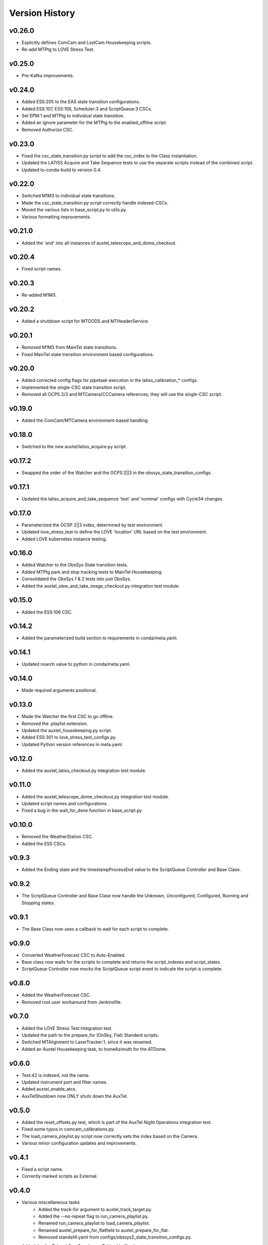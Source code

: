 .. _Version_History:

===============
Version History
===============

.. At the time of writing the Version history/release notes are not yet standardized amongst CSCs.
.. Until then, it is not expected that both a version history and a release_notes be maintained.
.. It is expected that each CSC link to whatever method of tracking is being used for that CSC until standardization occurs.
.. No new work should be required in order to complete this section.
.. Below is an example of a version history format.

v0.26.0
-------
* Explicitly defines ComCam and LsstCam Housekeeping scripts.
* Re-add MTPtg to LOVE Stress Test.

v0.25.0
-------
* Pre-Kafka improvements.

v0.24.0
-------
* Added ESS:205 to the EAS state transition configurations.
* Added ESS:107, ESS:108, Scheduler:3 and ScriptQueue:3 CSCs.
* Set EPM:1 and MTPtg to individual state transition.
* Added an ignore parameter for the MTPtg to the enabled_offline script.
* Removed Authorize CSC.

v0.23.0
-------
* Fixed the csc_state_transition.py script to add the csc_index to the Class instantiation.
* Updated the LATISS Acquire and Take Sequence tests to use the separate scripts instead of the combined script.
* Updated ts-conda-build to version 0.4.

v0.22.0
-------
* Switched M1M3 to individual state transitions.
* Made the csc_state_transition.py script correctly handle indexed-CSCs.
* Moved the various lists in base_script.py to utils.py.
* Various formatting improvements.

v0.21.0
-------
* Added the 'and' into all instances of auxtel_telescope_and_dome_checkout.

v0.20.4
-------
* Fixed script names.

v0.20.3
-------
* Re-added M1M3.

v0.20.2
-------
* Added a shutdown script for MTOODS and MTHeaderService.

v0.20.1
-------
* Removed M1M3 from MainTel state transitions.
* Fixed MainTel state transition environment based configurations.

v0.20.0
-------
* Added corrected config flags for pipetask execution in the latiss_calibration_* configs.
* Implemented the single-CSC state transition script.
* Removed all OCPS 2/3 and MTCamera/CCCamera references; they will use the single-CSC script.

v0.19.0
-------
* Added the ComCam/MTCamera environment-based handling.

v0.18.0
-------
* Switched to the new auxtel/latiss_acquire.py script.

v0.17.2
-------
* Swapped the order of the Watcher and the OCPS:2||3 in the obssys_state_transition_configs.

v0.17.1
-------
* Updated the latiss_acquire_and_take_sequence 'test' and 'nominal' configs with Cycle34 changes.

v0.17.0
-------
* Parameterized the OCSP 2||3 index, determined by test environment.
* Updated love_stress_test to define the LOVE 'location' URL based on the test environment.
* Added LOVE kubernetes instance testing.

v0.16.0
-------
* Added Watcher to the ObsSys State transition tests.
* Added MTPtg park and stop tracking tests to MainTel Housekeeping.
* Consolidated the ObsSys 1 & 2 tests into just ObsSys.
* Added the auxtel_slew_and_take_image_checkout.py integration test module.

v0.15.0
-------
* Added the ESS:106 CSC.

v0.14.2
-------
* Added the parameterized build section to requirements in conda/meta.yaml.

v0.14.1
-------
* Updated noarch value to python in conda/meta.yaml.

v0.14.0
-------
* Made required arguments positional.

v0.13.0
-------
* Made the Watcher the first CSC to go offline.
* Removed the .playlist extension.
* Updated the auxtel_housekeeping.py script.
* Added ESS:301 to love_stress_test_configs.py.
* Updated Python version references in meta.yaml.

v0.12.0
-------
* Added the auxtel_latiss_checkout.py integration test module.

v0.11.0
-------
* Added the auxtel_telescope_dome_checkout.py integration test module.
* Updated script names and configurations.
* Fixed a bug in the wait_for_done function in base_script.py

v0.10.0
-------
* Removed the WeatherStation CSC.
* Added the ESS CSCs.

v0.9.3
------
* Added the Ending state and the timestampProcessEnd value to the ScriptQueue Controller and Base Clase. 

v0.9.2
------
* The ScriptQueue Controller and Base Clase now handle the Unknown, Unconfigured, Configured, Running and Stopping states.

v0.9.1
-------
* The Base Class now uses a callback to wait for each script to complete. 

v0.9.0
------
* Converted WeatherForecast CSC to Auto-Enabled.
* Base class now waits for the scripts to complete and returns the script_indexes and script_states.
* ScriptQueue Controller now mocks the ScriptQueue script event to indicate the script is complete.

v0.8.0
------
* Added the WeatherForecast CSC.
* Removed root user workaround from Jenkinsfile.

v0.7.0
------
* Added the LOVE Stress Test integration test.
* Updated the path to the prepare_for (OnSky, Flat) Standard scripts.
* Switched MTAlignment to LaserTracker:1, since it was renamed.
* Added an Auxtel Housekeeping task, to homeAzimuth for the ATDome.

v0.6.0
------
* Test:42 is indexed, not the name.
* Updated instrument port and filter names.
* Added auxtel_enable_atcs.
* AuxTelShutdown now ONLY shuts down the AuxTel.

v0.5.0
------
* Added the reset_offsets.py test, which is part of the AuxTel Night Operations integration test.
* Fixed some typos in comcam_calibrations.py.
* The load_camera_playlist.py script now correctly sets the index based on the Camera.
* Various minor configuration updates and improvements.

v0.4.1
------
* Fixed a script name.
* Correctly marked scripts as External.

v0.4.0
------
* Various miscellaneous tasks
   * Added the track-for argument to auxtel_track_target.py.
   * Added the --no-repeat flag to run_camera_playlist.py.
   * Renamed run_camera_playlist to load_camera_playlist.
   * Renamed auxtel_prepare_for_flatfield to auxtel_prepare_for_flat.
   * Removed standstill.yaml from configs/obssys2_state_transition_configs.py.
* Added the AuxTel and ComCam Image Taking Verification tests.
* Added the get_current_date classmethod to python/lsst/ts/IntegrationTests/base_script.py.
* Added the AuxTel and ComCam calibrations tests.
* Added the AuxTel Night Operations tests.
* Added the parameterized module to the install list.

v0.3.0
------
* Added the AuxTel and MainTel housekeeping tasks. These set the system to the desired state after the initial set of integration tests are complete.
* Added the Authorize CSC.

v0.2.1
------
* Fixed the order of scripts in enabled_offline.py so the ScriptQueue is shutoff last.

v.0.2.0
-------
* Added the standalone tests for the MTAirCompressor.
* Switched to pyproject.toml.
* Added many new integration test scripts.

v0.1.1
------
* Changed queue placement from AFTER to LAST.

v0.1.0
------
* Created base script class for handling common work.
* Create script controller for unit testing.
* Created registry mechanism for handling script configurations.
* Implemented first part of AuxTel visit test.

v0.0.1
------
* Initial version: integration test and documentation infrastructure in place, but no real content, yet.
